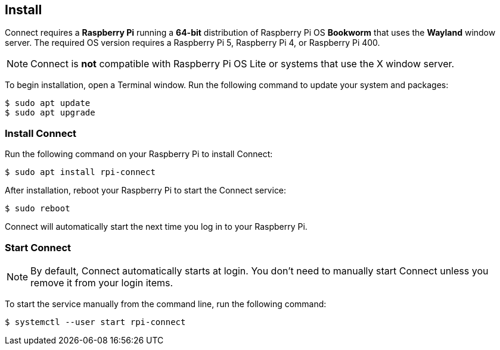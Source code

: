 [[install-connect]]
== Install

Connect requires a **Raspberry Pi** running a **64-bit** distribution of Raspberry Pi OS **Bookworm** that uses the **Wayland** window server. The required OS version requires a Raspberry Pi 5, Raspberry Pi 4, or Raspberry Pi 400.

NOTE: Connect is **not** compatible with Raspberry Pi OS Lite or systems that use the X window server.

To begin installation, open a Terminal window. Run the following command to update your system and packages:

[source,console]
----
$ sudo apt update
$ sudo apt upgrade
----

=== Install Connect

Run the following command on your Raspberry Pi to install Connect:

[source,console]
----
$ sudo apt install rpi-connect
----

After installation, reboot your Raspberry Pi to start the Connect service:

[source,console]
----
$ sudo reboot
----

Connect will automatically start the next time you log in to your Raspberry Pi.

=== Start Connect

NOTE: By default, Connect automatically starts at login. You don't need to manually start Connect unless you remove it from your login items.

To start the service manually from the command line, run the following command:

[source,console]
----
$ systemctl --user start rpi-connect
----

